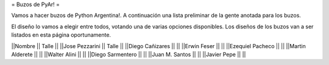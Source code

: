 = Buzos de PyAr! =

Vamos a hacer buzos de Python Argentina!. A continuación una lista preliminar de la gente anotada para los buzos.

El diseño lo vamos a elegir entre todos, votando una de varias opciones disponibles. Los diseños de los buzos van a ser listados en esta página oportunamente.

||Nombre || Talle ||
||Jose Pezzarini || Talle ||
||Diego Cañizares || ||
||Erwin Feser || ||
||Ezequiel Pacheco || ||
||Martin Alderete || ||
||Walter Alini || ||
||Diego Sarmentero || ||
||Juan M. Santos || ||
||Javier Pepe || ||
